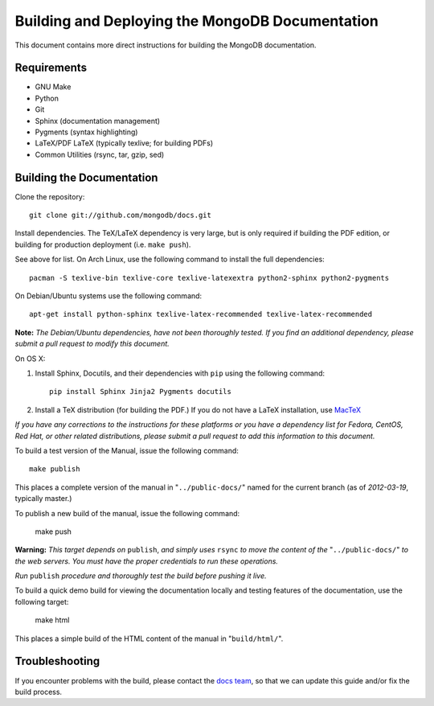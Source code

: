 ================================================
Building and Deploying the MongoDB Documentation
================================================

This document contains more direct instructions for building the
MongoDB documentation.

Requirements
------------

- GNU Make
- Python
- Git
- Sphinx (documentation management)
- Pygments (syntax highlighting)
- LaTeX/PDF LaTeX (typically texlive; for building PDFs)
- Common Utilities (rsync, tar, gzip, sed)

Building the Documentation
--------------------------

Clone the repository: ::

     git clone git://github.com/mongodb/docs.git

Install dependencies. The TeX/LaTeX dependency is very large, but is
only required if building the PDF edition, or building for production
deployment (i.e. ``make push``).

See above for list. On Arch Linux, use the following command to
install the full dependencies: ::

     pacman -S texlive-bin texlive-core texlive-latexextra python2-sphinx python2-pygments

On Debian/Ubuntu systems use the following command: ::

     apt-get install python-sphinx texlive-latex-recommended texlive-latex-recommended

**Note:** *The Debian/Ubuntu dependencies, have not been thoroughly
tested. If you find an additional dependency, please submit a pull
request to modify this document.*

On OS X:

#. Install Sphinx, Docutils, and their dependencies with ``pip`` using
   the following command: :: 
   
        pip install Sphinx Jinja2 Pygments docutils

#. Install a TeX distribution (for building the PDF.) If you do not
   have a LaTeX installation, use `MacTeX <http://www.tug.org/mactex/2011/>`_

*If you have any corrections to the instructions for these platforms
or you have a dependency list for Fedora, CentOS, Red Hat, or other
related distributions, please submit a pull request to add this
information to this document.*

To build a test version of the Manual, issue the following command: ::

     make publish

This places a complete version of the manual in
"``../public-docs/``" named for the current branch (as of
*2012-03-19*, typically master.)

To publish a new build of the manual, issue the following command:

     make push

**Warning:** *This target depends on* ``publish``, *and simply uses*
``rsync`` *to move the content of the* "``../public-docs/``" *to the web
servers. You must have the proper credentials to run these operations.*

*Run* ``publish`` *procedure and thoroughly test the build before pushing
it live.*

To build a quick demo build for viewing the documentation locally and
testing features of the documentation, use the following target:

     make html

This places a simple build of the HTML content of the manual in
"``build/html/``".

Troubleshooting
---------------

If you encounter problems with the build, please contact the `docs
team <mailto:docs@10gen.com>`_, so that we can update this guide
and/or fix the build process.
